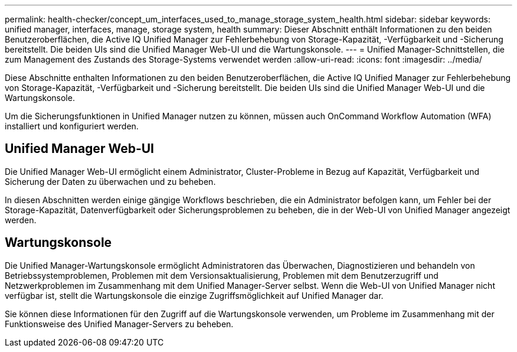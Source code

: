 ---
permalink: health-checker/concept_um_interfaces_used_to_manage_storage_system_health.html 
sidebar: sidebar 
keywords: unified manager, interfaces, manage, storage system, health 
summary: Dieser Abschnitt enthält Informationen zu den beiden Benutzeroberflächen, die Active IQ Unified Manager zur Fehlerbehebung von Storage-Kapazität, -Verfügbarkeit und -Sicherung bereitstellt. Die beiden UIs sind die Unified Manager Web-UI und die Wartungskonsole. 
---
= Unified Manager-Schnittstellen, die zum Management des Zustands des Storage-Systems verwendet werden
:allow-uri-read: 
:icons: font
:imagesdir: ../media/


[role="lead lead"]
Diese Abschnitte enthalten Informationen zu den beiden Benutzeroberflächen, die Active IQ Unified Manager zur Fehlerbehebung von Storage-Kapazität, -Verfügbarkeit und -Sicherung bereitstellt. Die beiden UIs sind die Unified Manager Web-UI und die Wartungskonsole.

Um die Sicherungsfunktionen in Unified Manager nutzen zu können, müssen auch OnCommand Workflow Automation (WFA) installiert und konfiguriert werden.



== Unified Manager Web-UI

Die Unified Manager Web-UI ermöglicht einem Administrator, Cluster-Probleme in Bezug auf Kapazität, Verfügbarkeit und Sicherung der Daten zu überwachen und zu beheben.

In diesen Abschnitten werden einige gängige Workflows beschrieben, die ein Administrator befolgen kann, um Fehler bei der Storage-Kapazität, Datenverfügbarkeit oder Sicherungsproblemen zu beheben, die in der Web-UI von Unified Manager angezeigt werden.



== Wartungskonsole

Die Unified Manager-Wartungskonsole ermöglicht Administratoren das Überwachen, Diagnostizieren und behandeln von Betriebssystemproblemen, Problemen mit dem Versionsaktualisierung, Problemen mit dem Benutzerzugriff und Netzwerkproblemen im Zusammenhang mit dem Unified Manager-Server selbst. Wenn die Web-UI von Unified Manager nicht verfügbar ist, stellt die Wartungskonsole die einzige Zugriffsmöglichkeit auf Unified Manager dar.

Sie können diese Informationen für den Zugriff auf die Wartungskonsole verwenden, um Probleme im Zusammenhang mit der Funktionsweise des Unified Manager-Servers zu beheben.
